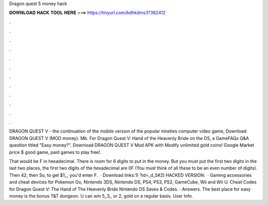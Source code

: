 Dragon quest 5 money hack



𝐃𝐎𝐖𝐍𝐋𝐎𝐀𝐃 𝐇𝐀𝐂𝐊 𝐓𝐎𝐎𝐋 𝐇𝐄𝐑𝐄 ===> https://tinyurl.com/bdhkdms3?362412



.



.



.



.



.



.



.



.



.



.



.



.

DRAGON QUEST V - the continuation of the mobile version of the popular nineties computer video game, Download DRAGON QUEST V (MOD money). Mb. For Dragon Quest V: Hand of the Heavenly Bride on the DS, a GameFAQs Q&A question titled "Easy money?". Download DRAGON QUEST V Mod APK with Modify unlimited gold coins! Google Market price $ good game, paid games to play free!.

That would be F in hexadecimal. There is room for 6 digits to put in the money. But you must put the first two digits in the last two places, the first two digits of the hexadecimal are 0F (You must think of all these to be an even number of digits). Then 42, then So, to get $1,,, you'd enter F.  · Download links:1) ?id=_d_5#2) HACKED VERSION:   · Gaming accessories and cheat devices for Pokemon Go, Nintendo 3DS, Nintendo DS, PS4, PS3, PS2, GameCube, Wii and Wii U. Cheat Codes for Dragon Quest V: The Hand of The Heavenly Bride Nintendo DS Saves & Codes. · Answers. The best place for easy money is the bonus T&T dungeon. U can win 5,,3,, or 2, gold on a regular basis. User Info.
